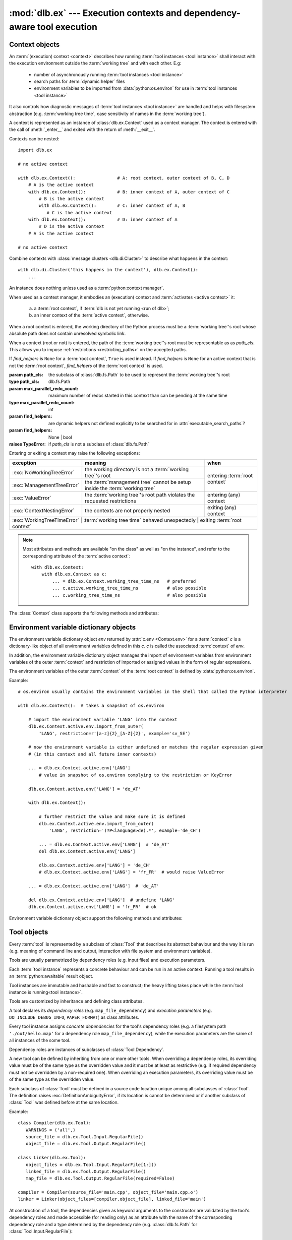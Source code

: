 :mod:`dlb.ex` --- Execution contexts and dependency-aware tool execution
========================================================================

.. module:: dlb.ex
   :synopsis: Execution of tool instances


Context objects
---------------

An :term:`(execution) context <context>` describes how running :term:`tool instances <tool instance>` shall interact
with the execution environment outside the :term:`working tree` and with each other.
E.g:

 - number of asynchronously running :term:`tool instances <tool instance>`
 - search paths for :term:`dynamic helper` files
 - environment variables to be imported from :data:`python:os.environ` for use in :term:`tool instances <tool instance>`

It also controls how diagnostic messages of :term:`tool instances <tool instance>` are handled and helps with filesystem
abstraction (e.g. :term:`working tree time`, case sensitivity of names in the :term:`working tree`).

A context is represented as an instance of :class:`dlb.ex.Context` used as a context manager.
The context is entered with the call of :meth:`_enter__` and exited with the return of :meth:`__exit__`.

Contexts can be nested::

   import dlb.ex

   # no active context

   with dlb.ex.Context():                # A: root context, outer context of B, C, D
       # A is the active context
       with dlb.ex.Context():            # B: inner context of A, outer context of C
           # B is the active context
           with dlb.ex.Context():        # C: inner context of A, B
              # C is the active context
       with dlb.ex.Context():            # D: inner context of A
           # D is the active context
       # A is the active context

   # no active context

Combine contexts with :class:`message clusters <dlb.di.Cluster>` to describe what happens in the context::

    with dlb.di.Cluster('this happens in the context'), dlb.ex.Context():
        ...


.. class:: Context(path_cls=dlb.fs.Path, max_parallel_redo_count=1, find_helpers=None)

   An instance does nothing unless used as a :term:`python:context manager`.

   When used as a context manager, it embodies an (execution) context and :term:`activates <active context>` it:

      a. a :term:`root context`, if :term:`dlb is not yet running <run of dlb>`;

      b. an inner context of the :term:`active context`, otherwise.

   When a root context is entered, the working directory of the Python process must be a :term:`working tree`'s root
   whose absolute path does not contain unresolved symbolic link.

   When a context (root or not) is entered, the path of the :term:`working tree`'s root must be representable as
   as *path_cls*. This allows you to impose :ref:`restrictions <restricting_paths>` on the accepted paths.

   If *find_helpers* is ``None`` for a :term:`root context`, ``True`` is used instead.
   If *find_helpers* is ``None`` for an active context that is not the :term:`root context`, *find_helpers* of
   the :term:`root context` is used.

   :param path_cls: the subclass of :class:`dlb.fs.Path` to be used to represent the :term:`working tree`'s root
   :type path_cls: dlb.fs.Path
   :param max_parallel_redo_count: maximum number of redos started in this context than can be pending at the same time
   :type max_parallel_redo_count: int
   :param find_helpers: are dynamic helpers not defined explicitly to be searched for in :attr:`executable_search_paths`?
   :param find_helpers: None | bool
   :raises TypeError: if *path_cls* is not a subclass of :class:`dlb.fs.Path`

   Entering or exiting a context may raise the following exceptions:

   +-----------------------------+-----------------------------------------------------------------------------+--------------------------------+
   | exception                   | meaning                                                                     | when                           |
   +=============================+=============================================================================+================================+
   | :exc:`NoWorkingTreeError`   | the working directory is not a :term:`working tree`'s root                  | entering :term:`root context`  |
   +-----------------------------+-----------------------------------------------------------------------------+                                |
   | :exc:`ManagementTreeError`  | the :term:`management tree` cannot be setup inside the :term:`working tree` |                                |
   +-----------------------------+-----------------------------------------------------------------------------+--------------------------------+
   | :exc:`ValueError`           | the :term:`working tree`'s root path violates the requested restrictions    | entering (any) context         |
   +-----------------------------+-----------------------------------------------------------------------------+--------------------------------+
   | :exc:`ContextNestingError`  | the contexts are not properly nested                                        | exiting (any) context          |
   +-----------------------------+-----------------------------------------------------------------------------+--------------------------------+
   | :exc:`WorkingTreeTimeError` | :term:`working tree time` behaved unexpectedly                              | exiting :term:`root context`   |
   +------------------------------+-----------------------------------------------------------------------------+-------------------------------+

   .. note::
      Most attributes and methods are available "on the class" as well as "on the instance", and refer to the
      corresponding attribute of the :term:`active context`::

       with dlb.ex.Context:
           with dlb.ex.Context as c:
               ... = dlb.ex.Context.working_tree_time_ns   # preferred
               ... c.active.working_tree_time_ns           # also possible
               ... c.working_tree_time_ns                  # also possible

   The :class:`Context` class supports the following methods and attributes:

   .. attribute:: active

      The :term:`active context`.

      Same on class and instance.

      :raises NotRunningError: if :term:`dlb is not running <run of dlb>`).

   .. attribute:: path_cls

      The subclass of :class:`.dlb.fs.Path` defined in the constructor.

      When called on class, it refers to the :term:`active context`.

      :raises NotRunningError: if :term:`dlb is not running <run of dlb>`).

   .. attribute:: max_parallel_redo_count

      The maximum number of redos started in this context than can be pending at the same time, as defined in the
      constructor.

      When called on class, it refers to the :term:`active context`.

      :raises NotRunningError: if :term:`dlb is not running <run of dlb>`).

   .. attribute:: find_helpers

      Find dynamic helpers not defined explicitly are in :attr:`executable_search_paths`?
      This is defined in the constructor.

      When called on class, it refers to the :term:`active context`.

      :raises NotRunningError: if :term:`dlb is not running <run of dlb>`).

   .. attribute:: root_path

      The absolute path to the :term:`working tree`'s root.

      It is an instance of :attr:`Context.active.path_cls <Context.path_cls>` and
      is representable as an instance of :attr:`path_cls <Context.path_cls>` of the :term:`active context` and every
      possible outer context.

      Same on class and instance.

      :raises NotRunningError: if :term:`dlb is not running <run of dlb>`).

   .. attribute:: executable_search_paths

      A duplicate-free tuple of absolute directory paths where this process should look for executables according to
      the operating system.

      It is compiled from the members :func:`python:os.get_exec_path()` when the root context is entered.

      Same on class and instance.

      :raises NotRunningError: if :term:`dlb is not running <run of dlb>`).

   .. method:: find_path_in(path, search_prefixes=None)

      Find the first existing and accessible *path* in *search_prefixes* and return its absolute path.
      Returns ``None`` if *path* is not found in *search_prefixed*.

      If *path* is a :class:`dlb.fs.Path` with ``path.is_dir()`` = ``True``, existing non-directories in
      *search_prefixes* are ignored.
      If *path* is a :class:`dlb.fs.Path` with ``path.is_dir()`` = ``False``, existing directories in
      *search_prefixes* are ignored.

      Relative paths in *search_prefixes* are treated as relative to :attr:`root_path`.

      If *search_prefixes* is ``None``, :attr:`executable_search_paths` is used instead.

      Does not raise :exc:`OSError`.

      :param path: the relative path to find
      :type path: :class:`dlb.fs.Path` or anything a :class:`dlb.fs.Path` can be constructed from
      :param search_prefixes: paths of directories to search in
      :type search_prefixes: an iterable other than :class:`python:str` or :class:`python:bytes` or ``None``
      :return: an absolute path or ``None``.

   .. attribute:: working_tree_time_ns

      The current :term:`working tree time` in nanoseconds as an integer.

      Same on class and instance.

      :raises NotRunningError: if :term:`dlb is not running <run of dlb>`).

   .. method:: temporary(suffix='', is_dir=False)

      Return a :class:`dlb.ex.Temporary` object, representing a temporary regular file (for *is_dir* = ``False``) or a
      temporary directory (for *is_dir* = ``True``) in the :term:`management tree` with a unique path.

      Usage example::

          with context.temporary(suffix='.o') as p:
              ...  # an empty file with absolute path *p* exists

          ... = context.temporary().path  # just get the absolute path, do not create the file

      The *path* attribute of the returned object is an absolute path in the same directory for all calls in the
      :term:`root context`, as a :class:`dlb.fs.Path` object. Its last component is unique among all calls
      in the :term:`root context`. ``path.is_dir()`` is *is_dir*.

      The unique path component starts with a lower-case letter and ends with *suffix*.
      It contains only lower-case letters and decimal digits between its first characters and the suffix.
      If *suffix* is not empty, is must start with a character from strings.punctuation and must not contain ``'/'``.
      The the unique path component without the *suffix* is at most 12 characters long for the first 2**61 calls.

      When used as a context manager, an empty regular file or directory with *path* is created when entered and removed
      (with its content) on exit. Raises :exc:`FileExistError` if the regular file or directory exists.

      Same on class and instance.

      :param suffix: suffix of the unique path component
      :type suffix: str
      :type is_dir: bool

      :raises ValueError: if *suffix* is invalid
      :raises FileExistsError: if the regular file or directory exists (when used as content manager)
      :raises NotRunningError: if :term:`dlb is not running <run of dlb>`).

   .. method:: working_tree_path_of(path, *, is_dir=None, existing=False, collapsable=False,
                                    allow_nontemporary_management=False, allow_temporary=False)

      Return the :term:`managed tree path` of the *path* of a filesystem object in the :term:`managed tree`.

      For *path* to be considered as the path of a filesystem object in the :term:`managed tree`, *path* must either
      be a relative path or it must have :attr:`root_path` as a prefix.

      The arguments *existing* and *collapsable* describe the assumptions on the filesystem content that may be used to
      increase the speed and reduce the number of filesystem accesses.

      If *existing* and *collapsable* are ``True`` and *path* is relative, the filesystem is never accessed.

      If *existing* is ``False``, :meth:`is_dir() <dlb.fs.Path.is_dir()>` of the returned path reflects the type
      of the actual filesystem object. Raises :exc:`dlb.fs.PathNormalizationError` if *path* does not exist.

      If *allow_nontemporary_management* is ``True``, the resulting path may denote a filesystem object in
      the :term:`management tree` except in :file:`.dlbroot/t`.
      If *allow_temporary* is ``True``, the resulting path may denote a filesystem object in :file:`.dlbroot/t`
      of the :term:`management tree`.

      Does *not* raise :exc:`OSError`.

      Same on class and instance.

      :param path: a path of a filesystem object in the managed tree
      :type path: :class:`dlb.fs.Path` or anything a :class:`dlb.fs.Path` can be constructed from
      :param is_dir: ``True`` if this is a directory path, ``False`` if not and ``None`` for derivation from *path*
      :type is_dir: NoneType | bool
      :param existing: assume that all involved filesystem objects exist?
      :type existing: bool
      :param collapsable: assume that any relative to the working tree root is :term:`collapsable <collapsable path>`?
      :type collapsable: bool
      :param allow_nontemporary_management:
         is the path permitted to denote a filesystem object the :term`management tree` except ones
         in :file:`.dlbroot/t`?
      :type allow_nontemporary_management: bool
      :param allow_temporary:
         is the path permitted to denote a filesystem object in :file:`.dlbroot/t` of the :term:`management tree`?
      :type allow_temporary: bool
      :return: a :class:`dlb.fs.Path` *p* with ``p.is_absolute() == False`` and ``p.is_normalized() == True``
      :rtype: same class as *path* if *path* is a :class:`dlb.fs.Path` and :class:`dlb.fs.Path` otherwise

      :raises dlb.fs.PathNormalizationError:
          if *path* does not exist in the parts of the :term:`working tree` that are described by
          *allow_nontemporary_management* and *allow_temporary*
      :raises ValueError: if the resulting path is not representable
      :raises NotRunningError: if :term:`dlb is not running <run of dlb>`).

   .. attribute:: env

      The :ref:`environment variable dictionary object <environment_variable_dictionary_objects>` with
      this context as its associated :term:`context`.

      When called on class, it refers to the :term:`active context`.

      :raises NotRunningError: if :term:`dlb is not running <run of dlb>`).

   .. attribute:: helper

      The dynamic helper dictionary object with this context as its associated :term:`context`.

      The dynamic helper dictionary object maps :term:`dynamic helpers <dynamic helper>` to absolute paths, either
      explicitly or implicitly with the help of :meth:`find_path_in()`.

      If the :term:`active context` and the :term:`root context` both have :attr:`find_helpers` = ``False``
      and no paths was explicitly assigned to the dynamic helper *p* in the active context or one of its outer contexts,
      a look-up with ``dlb.ex.Context.helper[p]`` performs a search with ``dlb.ex.Context.find_path_in(p)``.
      (Each such search is performed only once for a given path; the result is stored.)

      Examples::

         >>> dlb.ex.Context.helper['gcc']
         Path('/usr/bin/gcc')

         >>> dlb.ex.Context.helper['gcc'] = '/usr/local/bin/my-very-own-very-special-gcc'  # set the path explicitly
         >>> dlb.ex.Context.helper['gcc']
         Path('/usr/local/bin/my-very-own-very-special-gcc')

         >>> dlb.ex.Context.helper['tmp/'] = 'out/t/'  # relative path: relative to the working tree's root path
         >>> dlb.ex.Context.helper['tmp/']
         Path('/home/schmutzli/projects/esel/out/t')   # with '/home/schmutzli/projects/esel' as the working tree's root

      When called on class, it refers to the :term:`active context`.

      :raises NotRunningError: if :term:`dlb is not running <run of dlb>`).


.. _environment_variable_dictionary_objects:

Environment variable dictionary objects
---------------------------------------

The environment variable dictionary object *env* returned by :attr:`c.env <Context.env>` for a :term:`context` *c*
is a dictionary-like object of all environment variables defined in this *c*.
*c* is called the associated :term:`context` of *env*.

In addition, the environment variable dictionary object manages the import of environment variables from
environment variables of the outer :term:`context` and restriction of imported or assigned values in the
form of regular expressions.

The environment variables of the outer :term:`context` of the :term:`root context` is defined
by :data:`python:os.environ`.

Example::

    # os.environ usually contains the environment variables in the shell that called the Python interpreter

    with dlb.ex.Context():  # takes a snapshot of os.environ

        # import the environment variable 'LANG' into the context
        dlb.ex.Context.active.env.import_from_outer(
            'LANG', restriction=r'[a-z]{2}_[A-Z]{2}', example='sv_SE')

        # now the environment variable is either undefined or matches the regular expression given
        # (in this context and all future inner contexts)

        ... = dlb.ex.Context.active.env['LANG']
            # value in snapshot of os.environ complying to the restriction or KeyError

        dlb.ex.Context.active.env['LANG'] = 'de_AT'

        with dlb.ex.Context():

            # further restrict the value and make sure it is defined
            dlb.ex.Context.active.env.import_from_outer(
                'LANG', restriction='(?P<language>de).*', example='de_CH')

            ... = dlb.ex.Context.active.env['LANG']  # 'de_AT'
            del dlb.ex.Context.active.env['LANG']

            dlb.ex.Context.active.env['LANG'] = 'de_CH'
            # dlb.ex.Context.active.env['LANG'] = 'fr_FR'  # would raise ValueError

        ... = dlb.ex.Context.active.env['LANG']  # 'de_AT'

        del dlb.ex.Context.active.env['LANG']  # undefine 'LANG'
        dlb.ex.Context.active.env['LANG'] = 'fr_FR'  # ok

Environment variable dictionary object support the following methods and attributes:

.. method:: EnvVarDict.import_from_outer(name, restriction, value_if_undefined=None, example=None)

   Sets the value of the environment variable named *name* from the innermost outer :term:`context` that
   defines it. If no outer :term:`context` defines it, the environment variable remains undefined.

   Also sets the importing restriction for the value of the environment variable; when it is or later becomes
   defined, it regular expression *restriction* must match its value.

   The possible imported value and the importing restriction apply to the context and all its future inner contexts.

   When called for a root contest, the environment variables are imported from :data:`python:os.environ` at the time
   is was entered.

   :param name: (non-empty) name of the environment variable
   :type name: str
   :param restriction: regular expression
   :type restriction: str | :class:`python:typing.Pattern`
   :param example: typical value of a environment variable, *restriction* must match this
   :type example: str

   :raises ValueError:
      if an environment variable named *name* is defined in the associated or an outer :term:`context`
      and *restriction* does not match its value
   :raises NonActiveContextAccessError: if the associated context is not an :term:`active context`

.. method:: EnvVarDict.is_imported(name)

   Returns ``True`` if *name* is the name of an environment variable imported in the associated :term:`context`
   or any of its outer contexts, else `False`.

   :param name: non-empty name of an environment variable
   :type name: str

   :raises TypeError: if *name* is not a string
   :raises ValueError: if *name* is an empty string

.. method:: EnvVarDict.get(name, default=None)

   Return its value if *name* is the name of a defined environment variable in the associated :term:`context`,
   else *default*.

   :param name: non-empty name of an environment variable
   :type name: str

   :raises TypeError: if *name* is not a string
   :raises ValueError: if *name* is an empty string

.. method:: EnvVarDict.items()

   Returns a new view of the dictionary’s items (name, value) pairs of all defined environment variables.

.. describe:: name in env

   Returns `True` if there is a environment variable named *name* defined in *env*, else `False`.

.. describe:: name not in env

   Equivalent to ``not name in env``

.. describe:: env[name] = value

   Defines an imported environment variable named *name* with value *value* in the associated :term:`context` and
   all its future inner contexts.

   Raises :exc:`KeyError`, if *name* was not imported in the associated  :term:`context` or one of its outer contexts.

   Raises :exc:`ValueError`, if *name* was imported in the associated :term:`context` or one of its outer contexts,
   but is invalid with respect to the restriction an importing context (can be this context and any outer context).

   Raises :exc:`NonActiveContextAccessError`, if the associated context is not an :term:`active context`.

.. describe:: del env[name]

   Undefines a defined environment variable named *name* in the associated :term:`context` and all its future
   inner contexts.

   Raises :exc:`KeyError`, if *name* is not defined in the :term:`context`.

   Raises :exc:`NonActiveContextAccessError`, if the associated context is not an :term:`active context`.


Tool objects
------------

Every :term:`tool` is represented by a subclass of :class:`Tool` that describes its abstract behaviour and the way it
is run (e.g. meaning of command line and output, interaction with file system and environment variables).

Tools are usually parametrized by dependency roles (e.g. input files) and execution parameters.

Each :term:`tool instance` represents a concrete behaviour and can be run in an active context.
Running a tool results in an :term:`python:awaitable` result object.

Tool instances are immutable and hashable and fast to construct; the heavy lifting takes place while the
:term:`tool instance is running<tool instance>`.

Tools are customized by inheritance and defining class attributes.

.. class:: Tool

   A tool declares its *dependency roles* (e.g. ``map_file_dependency``) and *execution parameters*
   (e.g. ``DO_INCLUDE_DEBUG_INFO``, ``PAPER_FORMAT``) as class attributes.

   Every tool instance assigns *concrete dependencies* for the tool's dependency roles
   (e.g. a filesystem path ``'./out/hello.map'`` for a dependency role ``map_file_dependency``),
   while the execution parameters are the same of all instances of the some tool.

   Dependency roles are instances of subclasses of :class:`Tool.Dependency`.

   A new tool can be defined by inheriting from one or more other tools.
   When overriding a dependency roles, its overriding value must be of the same type as the overridden value
   and it must be at least as restrictive (e.g. if required dependency must not be overridden by a non-required one).
   When overriding an execution parameters, its overriding value must be of the same type as the overridden value.

   Each subclass of :class:`Tool` must be defined in a source code location unique among all subclasses of
   :class:`Tool`. The definition raises :exc:`DefinitionAmbiguityError`, if its location is cannot
   be determined or if another subclass of :class:`Tool` was defined before at the same location.

   Example::

      class Compiler(dlb.ex.Tool):
         WARNINGS = ('all',)
         source_file = dlb.ex.Tool.Input.RegularFile()
         object_file = dlb.ex.Tool.Output.RegularFile()

      class Linker(dlb.ex.Tool):
         object_files = dlb.ex.Tool.Input.RegularFile[1:]()
         linked_file = dlb.ex.Tool.Output.RegularFile()
         map_file = dlb.ex.Tool.Output.RegularFile(required=False)

      compiler = Compiler(source_file='main.cpp', object_file='main.cpp.o')
      linker = Linker(object_files=[compiler.object_file], linked_file='main')


   At construction of a tool, the dependencies given as keyword arguments to the constructor are validated by the
   tool's dependency roles and made accessible (for reading only) as an attribute with the name of the corresponding
   dependency role and a type determined by the dependency role
   (e.g. :class:`dlb.fs.Path` for :class:`Tool.Input.RegularFile`)::

      >>> Compiler.object_file  # dependency role
      <dlb.ex.Tool.Input.RegularFile object at ...>

      >>> compiler.object_file  # dependency
      Path('main.cpp.o')

   .. method:: run(force_redo=False)

      Run the tool instance in the :term:`active context` and returns a result (proxy) object *result*.

      ``bool(result)`` is ``True`` if a :term:`redo` is performed and ``False`` otherwise.

      A redo is performed if *force_redo* is ``True`` or if it is necessary.

      If a redo is performed, this method returns before the (asynchronous) redo is complete.
      After each of the following actions the redo is guaranteed to be complete (either successfully or
      by raising an exception):

        - read of a "public" attribute of the result proxy object
        - exit of the context :meth:`run()` was called in
        - enter of an inner context of the context :meth:`run()` was called in
        - modification of :attr:`env <dlb.ex.Context.env>` or :attr:`helper <dlb.ex.Context.helper>` of
          the context :meth:`run()` was called in
        - call of :meth:`run()` of the same tool instance

      The result object contains an attribute for every dependency role of the tool which contains the concrete
      dependencies.

      If ``bool(result)`` is ``True``, all attributes for dependencies have an assigned value.
      If ``bool(result)`` is ``False``, only the attributes for explicit dependencies have an assigned value;
      the value of all attributes for non-explicit dependencies is ``NotImplemented``.

   .. method:: redo(result, context)

      Overwrite this method to implement a new :class:`Tool`.

      *result* is the result object that will by returned by the calling :meth:`run()`.
      *context* is the redo context (see :class:`Tool.RedoContext`).

      Use :meth:`context.execute_helper() <Tool.RedoContext.execute_helper()>` and
      :meth:`context.replace_output() <Tool.RedoContext.replace_output()>`.

      Assign to attributes of *result* to define a non-explicit concrete dependency for the dependency role with the
      same name.

      For a redo to be successful, this method must perform the following tasks:

       - Create all explicit output dependencies
       - Assign values to each required non-explicit dependencies

      For a filesystem object whose path *p* is contained in an output dependency, it is recommended to first write
      to a temporary filesystem object *q* and then replace it with ``context.replace_output(p, q)``.
      This guarantees that no incomplete output dependency is left behind (like an only half-written object file)
      when the :term:`redo` is aborted.

      A filesystem object that is an output dependencies is treated as modified be the redo if it is a non-explicit
      dependency or if it is a explicit dependency that was replaced with `context.replace_output()`.

      Raises :exc:`python:RuntimeError` on the attempt to enter a new :class:`dlb.ex.Context` as a context manager or
      to modify the :term:`active context`.

      Return ``True`` if the next run this :term:`tool instance` should perform a :term:`redo`, regardless of the
      necessity according to its dependencies.

      Example::

         class ATool(dlb.ex.Tool):
            EXECUTABLE = 'atool'

            source_file = dlb.ex.Tool.Input.RegularFile()
            output_file = dlb.ex.Tool.Output.RegularFile()
            included_files = dlb.ex.Tool.Input.RegularFile[:](explicit=False)

            async def redo(self, result, context):
                if ...:
                    raise ValueException('invalid ...')
                with context.temporary() as temp_file_
                   await context.execute_helper(self.EXECUTABLE, ['-o', temp_file, result.source_file])
                   result.included_files = ...
                   context.replace_output(result.output_file, temp_file)

   .. attribute:: definition_location

      The definition location of the class.

      It is a tuple of the form ``(file_path, in_archive_path, lineno)`` and uniquely identifies the tool
      among all subclasses of :class:`Tool`.

      *in_archive_path* is ``None``, if the class was defined in an existing Python source file, and *file_path* is
      the :func:`python:os.path.realpath()` of this file.

      *in_archive_path* is the path relative of the source file in the zip archive, if the class was defined in an
      existing zip archive with a filename ending in :file:`.zip` (loaded by :mod:`python:zipimport`) and *file_path* is
      the :func:`python:os.path.realpath()` of this zip archive.

      *lineno* is the 1-based line number in the source file.

   .. attribute:: fingerprint

      The *permanent local tool instance fingerprint* of this instance.

      This is a :class:`python:bytes` object of fixed size, calculated from all its concrete  dependencies *d* with
      ``d.explicit`` = ``True``.

      If two instances of the same subclass of :class:`Tool` have "similar" explicit dependencies, their
      fingerprints are equal.
      If two instances of the same subclass of :class:`Tool` have explicit dependencies that are not "similar",
      their fingerprints are different with very high probability.

      The explicit dependencies of two instances are considered "similar", if they are equal or differ in a way that
      does *not affect the meaning* of the dependencies while the :term:`tool instance` is running.


Redo context
------------

A redo context is a read-only view for a :class:`dlb.ex.Context` with some additional
methods related to :term:`dynamic helpers <dynamic helper>` and dependencies.

.. class:: Tool.RedoContext

   A redo context is constructed automatically by :meth:`Tool.run()`.

   .. method:: execute_helper(helper_file, arguments=(), *, cwd=None, expected_returncodes=frozenset([0]),
                              forced_env={}, stdin=None, stdout=None, stderr=None, limit=2**16)

      Execute the *helper_file* with command-line arguments *arguments* in a subprocess with *cwd* as
      its working directory and wait for it to complete.
      The execution is considered successful if an only if its returncode is one in *expected_returncodes*.

      If *cwd* is not ``None``, is must be the path of directory in the :term:`managed tree` or in :file:`.dlbroot/t/`
      of the :term:`management tree`.
      Otherwise the working tree's root is used as the working directory.

      All members of *arguments* are converted to str objects.

      If a member of *arguments* is a :class:`dlb.fs.Path` object *p* with ``p.is_absolute()`` = ``True``, is is
      replaced by ``str(p.native)``.
      If a member of *arguments* is a :class:`dlb.fs.Path` object *p* with ``p.is_absolute()`` = ``False``, is is
      replaced by ``str(q.native)``, where *q* is *p* expressed relative to the working directory. Is must denote
      a filesystem object in the :term:`managed tree` or in :file:`.dlbroot/t/` of the :term:`management tree`.

      :attr:`env <dlb.ex.Context.env>` of this object, modified by *forced_env*, forms the environment for the
      subprocess.

      :param helper_file: :term:`dynamic helper` to be executed as a relative path
      :param arguments: command-line arguments
      :type arguments: iterable of objects that can be converted to str
      :param cwd: working directory of the subprocess to be started
      :type cwd: ``None`` or a :class:`dlb.fs.Path` or anything a :class:`dlb.fs.Path` can be constructed from
      :param expected_returncodes: expected return codes of the :term:`dynamic helper` *helper_file*
      :type expected_returncodes: collection of integers
      :param forced_env: dictionary of values to override in :attr:`env <dlb.ex.Context.env>` or ``None``
      :type forced_env: None | Dict[str, str]
      :param stdin:
         If not ``None``:
         either a file-like object representing a pipe to be connected to the subprocess’s standard input stream using
         :meth:`asyncio.loop.connect_read_pipe()`, or the :data:`subprocess.PIPE` constant.
      :param stdout:
         If not ``None``:
         either a file-like object representing the pipe to be connected to the subprocess’s standard output stream
         using :meth:`asyncio.loop.connect_read_pipe()`, or the :data:`subprocess.PIPE` constant.
      :param stderr:
         If not ``None``:
         either a file-like object representing the pipe to be connected to the subprocess’s standard error stream using
         :meth:`asyncio.loop.connect_read_pipe()`, or one of :data:`subprocess.PIPE` or
         :data:`subprocess.STDOUT` constants.
      :param limit:
         the buffer limit for :class:`python:StreamReader` wrappers for :attr:`python:Process.stdout` and
         :attr:`python:Process.stderr` (if :data:`python:subprocess.PIPE` is passed to *stdout* and *stderr*
         arguments).

      :raises HelperExecutionError: if the subprocess exits with a returncode not in *expected_returncodes*.

      Returns the tuple ``(returncode, stdout_data, stderr_data)``. *returncode* is the returncode
      (contained in *expected_returncodes*). *stdout_data* and *stderr_data* are bytes object with the received data
      from stdout and stderr, respectively.

   .. method:: replace_output(path, source):

      Replace the - existing or non-existent - filesystem object *path* by *source*.
      *path* must be contained in a dependency of the tool instance.

      *path* and *source* must be different filesystem objects.

      After successful completion, *path* exists and *source* does not exist.
      If the parent directory of *path* does not exist, it is created (with all its parent directories).

      The actual operation depends on the corresponding dependency role.
      If is it a :class:`dlb.ex.Tool.Output.RegularFile` with
      :attr:`replace_by_same_content <dlb.ex.Tool.Output.RegularFile.replace_by_same_content>` = ``False`` and *path*
      and *source* both exist with the same content, *path* is no replaced and treated as unchanged.

      If *path* is replaced, this is always done by an atomic operation. If it fails, *path* is either *source*
      afterwards or it does not exist.

      :param path: a path of a future filesystem object in the managed tree
      :type path: :class:`dlb.fs.Path` or anything a :class:`dlb.fs.Path` can be constructed from
      :param source: a path of a filesystem object in the managed tree
      :type source: :class:`dlb.fs.Path` or anything a :class:`dlb.fs.Path` can be constructed from

      :raises ValueError:
         if *path* is not a :term:`managed tree path` contained in an explicit output dependency or *source* is not a
         :term:`working tree path` of a filesystem object in the :term:`managed tree` or in :file:`.dlbroot/t/` of
         the :term:`management tree` that is different from *path*.


Dependency classes
------------------

A dependency class is a subclass of :class:`Tool.Dependency`.
Its instances describe *dependency roles* (as attributes of a :class:`Tool`).

The :meth:`Tool.Dependency.validate()` methods of dependency classes are used by :term:`tool instances <tool instance>`
to create *concrete dependencies* from their constructor arguments.

Each dependency role has an *multiplicity specification*:

   a. An instance *d* of a dependency class *D* created with ``D(...)`` has a *multiplicity* of ``None`` which
      means that its concrete dependency must be a *single object* (its type depends on *D* only) or ``None``.

   b. An instance *d* of a dependency class *D* created with ``D[m](...)`` has a *multiplicity* of
      *m* which means that its concrete dependencies are a *sequence of objects* (their type depends on *D* only)
      or ``None``. The accepted number of members is specified by *m*.

      *m* can be any non-negative integer or any meaningful :token:`python:proper_slice` (of non-negative integers).
      A number of members is accepted if and only if is either equal to *m* or contained in ``range(n + 1)[m]``.

Example::

    class Tool(dlb.ex.Tool):
        # these are dependency roles of the tool 'Tool':
        include_search_paths = dlb.ex.Tool.Input.Directory[1:]()  # a sequence of at least one dlb.ex.Tool.Input.Directory
        cache_dir_path = dlb.ex.Tool.Input.Directory()  # a single dlb.ex.Tool.Input.Directory

    tool = Tool(include_search_paths=['build/out/Generated/', 'src/Implementation/'])

    # these are concrete dependencies of the tool instance 'tool':
    tool.include_search_paths  # (Path('build/out/Generated/'), Path('src/Implementation/'))
    tool.cache_dir_path  # (Path('build/out/Generated/'), Path('src/Implementation/'))


Dependency classes are organized in an a hierarchy according to their meaning to a :term:`tool` by the means of the
following abstract classes:

.. graphviz::

   digraph foo {
       graph [rankdir=BT];
       node [height=0.25];
       edge [arrowhead=empty];

       "dlb.ex.Tool.Input" -> "dlb.ex.Tool.Dependency";
       "dlb.ex.Tool.Output" -> "dlb.ex.Tool.Dependency";
   }

.. class:: Tool.Input

   A :class:`Tool.Dependency` that describes an input dependency of a tool.

   The :term:`tool instance` must be :term:`redone <redo>` if it (e.g. the :term:`mtime` of a file) has changed compared
   to the state before the last successful redo of the :term:`tool instance`.

   An redo *must not* modify it, successful or not (the same object can be an output dependency of the same tool
   instance though which *can* be modified).

.. class:: Tool.Output

   A :class:`Tool.Dependency` that describes an output dependency of a tool.

   A successful redo *must* generate it (e.g. create a regular file).


These are all abstract classes and contain inner classes derived from them.
Example: :class:`Tool.Output.Directory` is a non-abstract dependency class derived
from :class:`Tool.Output`.

.. graphviz::

   digraph foo {
       graph [rankdir=BT];
       node [height=0.25];
       edge [arrowhead=empty];

       "dlb.ex.Tool.Input.RegularFile" -> "dlb.ex.Tool.Input";
       "dlb.ex.Tool.Input.NonRegularFile" -> "dlb.ex.Tool.Input";
       "dlb.ex.Tool.Input.Directory" -> "dlb.ex.Tool.Input";
       "dlb.ex.Tool.Input.EnvVar" -> "dlb.ex.Tool.Input";

       "dlb.ex.Tool.Output.RegularFile" -> "dlb.ex.Tool.Output";
       "dlb.ex.Tool.Output.NonRegularFile" -> "dlb.ex.Tool.Output";
       "dlb.ex.Tool.Output.Directory" -> "dlb.ex.Tool.Output";
       "dlb.ex.Tool.Output.Object" -> "dlb.ex.Tool.Output";

       "dlb.ex.Tool.Input" -> "dlb.ex.Tool.Dependency";
       "dlb.ex.Tool.Output" -> "dlb.ex.Tool.Dependency";
   }

.. note::

   dlb identifies filesystem objects by their :term:`managed tree path`. It assumes that different managed tree paths
   point to different filesystem objects.

   If a filesystem object serves as an output dependency of one :term:`tool instance` and as an input dependency
   of another: Make sure both dependencies use the same path.
   A :term:`redo miss` could happen otherwise.

   You are always safe without hard links, symbolic links and case-insensitive filesystems.


Concrete dependency role classes support the following methods and attributes:

.. class:: Tool.Dependency(required=True, explicit=True)

   If *required* is ``True``, a concrete dependency of this dependency role will never be ``None``.

   If *explicit* is ``True``, the concrete dependency can and must be fully defined when the :term:`tool instance`
   is created. Otherwise, it cannot and must not be, but automatically assigned by :meth:`Tool.run()`.

   .. param required: is a value other than ``None`` required?
   .. type required: bool
   .. param explicit: explicit dependency?
   .. type explicit: bool

   Each supported constructor argument is available as a property of the same name.

   :raise DependencyError:
      if the arguments of the constructor do not match the declared dependency roles of the class

   .. class:: Value

      A (potentially abstract) class such that ``isinstance(v, Value)`` is ``True`` for each validated single value
      *v* of each instance *t* of this class.

      This is the type of ``t.validate()`` if :attr:`multiplicity` is ``None`` and the type of each member
      of ``t.validate()`` otherwise.

   .. method:: validate(value)

      :param value: The concrete dependency to convert and validate except ``None``
      :type value: Any type the concrete dependency can convert to *T*
      :return: The validated *value* of type *T*

      :raise TypeError: If :attr:`multiplicity` is not ``None`` and *value* is not iterable or is a string

   .. method:: compatible_and_no_less_restrictive(other)

      Is this dependency role an instance of the same class as *other* with a multiplicity and properties no less
      restrictive than the ones of *other*?

      :param other: reference dependency role
      :type other: Tool.Dependency
      :rtype: bool

   .. attribute:: multiplicity

      The multiplicity of the dependency role.

      Is ``None`` or a :class:`dlb.ex.mult.MultiplicityRange`.

   .. method:: tuple_from_value(value)

      Return *value* if :attr:`multiplicity` is ``None`` and a tuple of its members otherwise.

      Example::

         # returns a tuple of t.Value objects or raises an exception:
         >>> v = t.tuple_from_value(t.validate(...))


Input dependency role classes
^^^^^^^^^^^^^^^^^^^^^^^^^^^^^

+-------------------------------------+----------------------------------------------------+
| Dependency role class               | Keyword arguments of constructor                   |
|                                     +-----------------------+----------------------------+
|                                     | Name                  | Default value              |
+=====================================+=======================+============================+
| :class:`Tool.Input.RegularFile`     | *cls*                 | :class:`dlb.fs.Path`       |
+-------------------------------------+-----------------------+----------------------------+
| :class:`Tool.Input.NonRegularFile`  | *cls*                 | :class:`dlb.fs.Path`       |
+-------------------------------------+-----------------------+----------------------------+
| :class:`Tool.Input.Directory`       | *cls*                 | :class:`dlb.fs.Path`       |
+-------------------------------------+-----------------------+----------------------------+
| :class:`Tool.Input.EnvVar`          | *name*                |                            |
|                                     +-----------------------+----------------------------+
|                                     | *restriction*         |                            |
|                                     +-----------------------+----------------------------+
|                                     | *example*             |                            |
+-------------------------------------+-----------------------+----------------------------+

In addition to the keyword arguments of the specific constructors described here, all constructors also accept the
keyword arguments of the constructor of :class:`Tool.Dependency`.


.. class:: Tool.Input.RegularFile(cls=dlb.fs.Path)

   Constructs a dependency role for a regular files, identified by their paths.

   If a path is relative, is it treated as relative to
   :attr:`dlb.ex.Context.root_path`, and it must be :term:`collapsable <collapsable path>` and
   :term:`non-upwards <non-upwards path>` (if the path does not contain :file:`..` components, these requirements
   are met).

   Files outside the :term:`managed tree` are assumed to remain unchanged between :term:`runs of dlb <run of dlb>`.

   The :meth:`validated value <Tool.Dependency.validate()>` of a concrete dependency is the file's path as an instance
   of *cls* if :attr:`multiplicity <Tool.Dependency.multiplicity>` is ``None`` and a tuple of the file's paths
   otherwise.

   Example::

      >>> class Tool(dlb.ex.Tool):
      >>>    source_files = dlb.ex.Tool.Input.RegularFile[1:](cls=dlb.fs.NoSpacePath)
      >>> tool = Tool(source_files=['src/main.cpp'])
      >>> tool.source_files
      (NoSpacePath('src/main.cpp'),)

   :param cls: class to be used to represent the path
   :type cls: dlb.fs.Path

   .. class:: Value

      Is :class:`dlb.fs.Path`.

.. class:: Tool.Input.NonRegularFile(cls=dlb.fs.Path)

   Constructs a dependency role for filesystem objects that are neither directories nor regular files,
   identified by their paths.

   If a path is relative, is it treated as relative to
   :attr:`dlb.ex.Context.root_path`, and it must be :term:`collapsable <collapsable path>` and
   :term:`non-upwards <non-upwards path>` (if the path does not contain :file:`..` components, these requirements
   are met).

   Files outside the :term:`managed tree` are assumed to remain unchanged between :term:`runs of dlb <run of dlb>`.

   The :meth:`validated value <Tool.Dependency.validate()>` of a concrete dependency is the file's path as an instance
   of *cls* if :attr:`multiplicity <Tool.Dependency.multiplicity>` is ``None`` and a tuple of the file's paths
   otherwise.

   Example::

      >>> class Tool(dlb.ex.Tool):
      >>>    symlinks = dlb.ex.Tool.Input.NonRegularFile[:](cls=dlb.fs.NoSpacePath)
      >>> tool = Tool(symlinks=['src/current'])
      >>> tool.symlinks
      (NoSpacePath('src/current'),)

   :param cls: class to be used to represent the path
   :type cls: dlb.fs.Path

   .. class:: Value

      Is :class:`dlb.fs.Path`.

.. class:: Tool.Input.Directory(cls=dlb.fs.Path)

   Constructs a dependency role for directories, identified by their paths.

   If a path is relative, is it treated as relative to
   :attr:`dlb.ex.Context.root_path`, and it must be :term:`collapsable <collapsable path>` and
   :term:`non-upwards <non-upwards path>` (if the path does not contain :file:`..` components, these requirements
   are met).

   Directories outside the :term:`managed tree` are assumed to remain unchanged between :term:`runs of dlb <run of dlb>`.

   The :meth:`validated value <Tool.Dependency.validate()>` of a concrete dependency is the directory's path as an
   instance of *cls* if :attr:`multiplicity <Tool.Dependency.multiplicity>` is ``None`` and a tuple of the
   directory's paths otherwise.

   Example::

      >>> class Tool(dlb.ex.Tool):
      >>>    cache_directory = dlb.ex.Tool.Input.Directory(required=False)
      >>> tool = Tool(cache_directory='/tmp/')
      >>> tool.cache_directory
      Path('tmp/')

   :param cls: class to be used to represent the path
   :type cls: dlb.fs.Path

   .. class:: Value

      Is :class:`dlb.fs.Path`.

.. class:: Tool.Input.EnvVar(name, restriction, example)

   Constructs a dependency role for a environment variable named *name*.
   It must not have a multiplicity (other than ``None``).

   If *explicit* is ``False``, the value assign in the constructor of the :term:`tool instance` is used for all
   future runs of the tool instance.
   Otherwise, the current value of the :term:`active context` is used each time :meth:`Tool.run()` is called.

   The value of the environment variable is valid if it a string that matches the regular expression *restriction*,
   or if it is ``None`` and *required* is ``False``.

   The :meth:`validated value <Tool.Dependency.validate()>` of a concrete dependency is a :class:`Value` instance
   with the environment variable's name and value.

   Example::

      >>> class Tool(dlb.ex.Tool):
      >>>    language = dlb.ex.Tool.Input.EnvVar(
      >>>                   name='LANG',
      >>>                   restriction=r'(?P<language>[a-z]{2})_(?P<territory>[A-Z]{2})',
      >>>                   example='sv_SE')
      >>>     flags = dlb.ex.Tool.Input.EnvVar(name='CFLAGS', restriction=r'.+', example='-Wall')
      >>> tool = Tool(language='de_CH')  # use 'de_CH' as value of the environment variable for all
      >>> tool.language.value['territory']
      'CH'
      >>> tool.flags
      NotImplemented
      >>> tool.run().flags.value  # assuming dlb.ex.Context.env['CFLAGS'] of '-O2'
      '-O2'

   :param restriction: regular expression
   :type restriction: str | :class:`python:typing.Pattern`
   :param example: typical value of a environment variable, *restriction* must match this
   :type example: str

   .. class:: Value

      A :class:`dataclasses.dataclass` object with the following attributes:

      .. attribute:: name

         The name of the environment variable, as in the corresponding concrete dependency.

      .. attribute:: raw

         The value of the environment variable.

      .. attribute:: groups

         The named groups of *restriction* of the corresponding concrete dependency when matched against *raw*.


Concrete output dependency role classes
^^^^^^^^^^^^^^^^^^^^^^^^^^^^^^^^^^^^^^^

+-------------------------------------+--------------------------------------------------------+
| Dependency role class               | Keyword arguments of constructor                       |
|                                     +---------------------------+----------------------------+
|                                     | Name                      | Default value              |
+=====================================+===========================+============================+
| :class:`Tool.Output.RegularFile`    | *cls*                     | :class:`dlb.fs.Path`       |
|                                     | *replace_by_same_content* | ``True``                   |
+-------------------------------------+---------------------------+----------------------------+
| :class:`Tool.Output.NonRegularFile` | *cls*                     | :class:`dlb.fs.Path`       |
+-------------------------------------+---------------------------+----------------------------+
| :class:`Tool.Output.Directory`      | *cls*                     | :class:`dlb.fs.Path`       |
+-------------------------------------+---------------------------+----------------------------+
| :class:`Tool.Output.Object`         |                           |                            |
+-------------------------------------+---------------------------+----------------------------+

In addition to the keyword arguments of the specific constructors described here, all constructors also accept the
keyword arguments of the constructor of :class:`Tool.Dependency`.


.. class:: Tool.Output.RegularFile(cls=dlb.fs.Path, replace_by_same_content=True)

   Constructs a dependency role for regular files in the :term:`managed tree`, identified by their paths.

   If a path is relative, is it treated as relative to
   :attr:`dlb.ex.Context.root_path`, and it must be :term:`collapsable <collapsable path>` and
   :term:`non-upwards <non-upwards path>` (if the path does not contain :file:`..` components, these requirements
   are met).

   The :meth:`validated value <Tool.Dependency.validate()>` of a concrete dependency is the file's path as an instance
   of *cls* if :attr:`multiplicity <Tool.Dependency.multiplicity>` is ``None`` and a tuple of the file's paths
   otherwise.

   If *replace_by_same_content* is ``False`` for a dependency role containing *p*, ``context.replace_output(p, q)``
   in :meth:`redo(..., context) <dlb.ex.Tool.redo()>` does not replace *p* if *p* and *q* both exist as accessible
   regular files and have the same content.

   Example::

      >>> class Tool(dlb.ex.Tool):
      >>>    object_file = dlb.ex.Tool.Output.RegularFile(cls=dlb.fs.NoSpacePath)
      >>> tool = Tool(object_file=['main.cpp.o'])
      >>> tool.object_file
      (NoSpacePath('main.cpp.o'),)

   :param cls: class to be used to represent the path
   :type cls: dlb.fs.Path

   .. class:: Value

      Is :class:`dlb.fs.Path`.

.. class:: Tool.Output.NonRegularFile(cls=dlb.fs.Path)

   Constructs a dependency role for filesystem objects in the :term:`managed tree` that are neither directories nor
   regular files, identified by their paths.

   If a path is relative, is it treated as relative to
   :attr:`dlb.ex.Context.root_path`, and it must be :term:`collapsable <collapsable path>` and
   :term:`non-upwards <non-upwards path>` (if the path does not contain :file:`..` components, these requirements
   are met).

   The :meth:`validated value <Tool.Dependency.validate()>` of a concrete dependency is the file's path as an instance
   of *cls* if :attr:`multiplicity <Tool.Dependency.multiplicity>` is ``None`` and a tuple of the file's paths
   otherwise.

   Example::

      >>> class Tool(dlb.ex.Tool):
      >>>    symlinks = dlb.ex.Tool.Output.NonRegularFile[:](cls=dlb.fs.NoSpacePath)
      >>> tool = Tool(symlinks=['dist'])
      >>> tool.symlinks
      (NoSpacePath('src/current'),)

   :param cls: class to be used to represent the path
   :type cls: dlb.fs.Path

   .. class:: Value

      Is :class:`dlb.fs.Path`.

.. class:: Tool.Output.Directory(cls=dlb.fs.Path)

   Constructs a dependency role for directories in the :term:`managed tree`, identified by their paths.

   If a path is relative, is it treated as relative to
   :attr:`dlb.ex.Context.root_path`, and it must be :term:`collapsable <collapsable path>` and
   :term:`non-upwards <non-upwards path>` (if the path does not contain :file:`..` components, these requirements
   are met).

   The :meth:`validated value <Tool.Dependency.validate()>` of a concrete dependency is the directory's path as an
   instance of *cls* if :attr:`multiplicity <Tool.Dependency.multiplicity>` is ``None`` and a tuple of the
   directory's paths otherwise.

   Example::

      >>> class Tool(dlb.ex.Tool):
      >>>    html_root_directory = dlb.ex.Tool.Output.Directory(required=False)
      >>> tool = Tool(html_root_directory='html/')
      >>> tool.html_root_directory
      Path('html/')

   :param cls: class to be used to represent the path
   :type cls: dlb.fs.Path

   .. class:: Value

      Is :class:`dlb.fs.Path`.

.. class:: Tool.Output.Object()

   Constructs a dependency role for any Python object other than ``None`` and ``NotImplemented``.
   It must not be explicit.

   The :meth:`validated value <Tool.Dependency.validate()>` of a concrete dependency is a
   :func:`deep copy <python:copy.deepcopy()>` of the value.

   .. class:: Value

      Is :class:`python:typing.Any`.


Exceptions
----------

.. exception:: NotRunningError

   Raised, when an action requires an :term:`active context` while :term:`dlb was not running <run of dlb>`.

.. exception:: NoWorkingTreeError

   Raised, when the working directory of the calling process is not a :term:`working tree`'s root.

.. exception:: ManagementTreeError

   Raised, when an attempt to prepare or access the :term:`management tree` failed.

.. exception:: ContextNestingError

   Raised, when some contexts were not properly nested.
   I.e. the calls of :meth:`__exit__` did not occur in the opposite order of the corresponding calls of
   :meth:`__enter__`.

.. exception:: WorkingTreeTimeError

   Raised, when the :term:`working tree time` behaved unexpectedly.

.. exception:: ContextModificationError

   Raised, when an :ref:`environment variable dictionary object <environment_variable_dictionary_objects>` or
   a helper dictionary object is modified while its associated :term:`context` is not the :term:`active context`.

.. exception:: WorkingTreePathError

   Raised, when a path is not a :term:`working tree path` with certain properties where it should be.

.. exception:: DefinitionAmbiguityError

   Raised at the definition of a subclass of :class:`Tool`, when the location is unknown or another subclass of
   :class:`Tool` was defined before at the same location.

.. exception:: DependencyError

   Raised when a running :term:`tool instance` detects a problem with its dependencies before a :term:`redo`.

.. exception:: ExecutionParameterError

   Raised when a running :term:`tool instance` detects a problem with its execution parameters before a :term:`redo`.

.. exception:: RedoError

   Raised when a running :term:`tool instance` detects a problem with its dependencies during or after a :term:`redo`.

.. exception:: HelperExecutionError

   Raised, when the execution of a :term:`dynamic helper` file failed.
